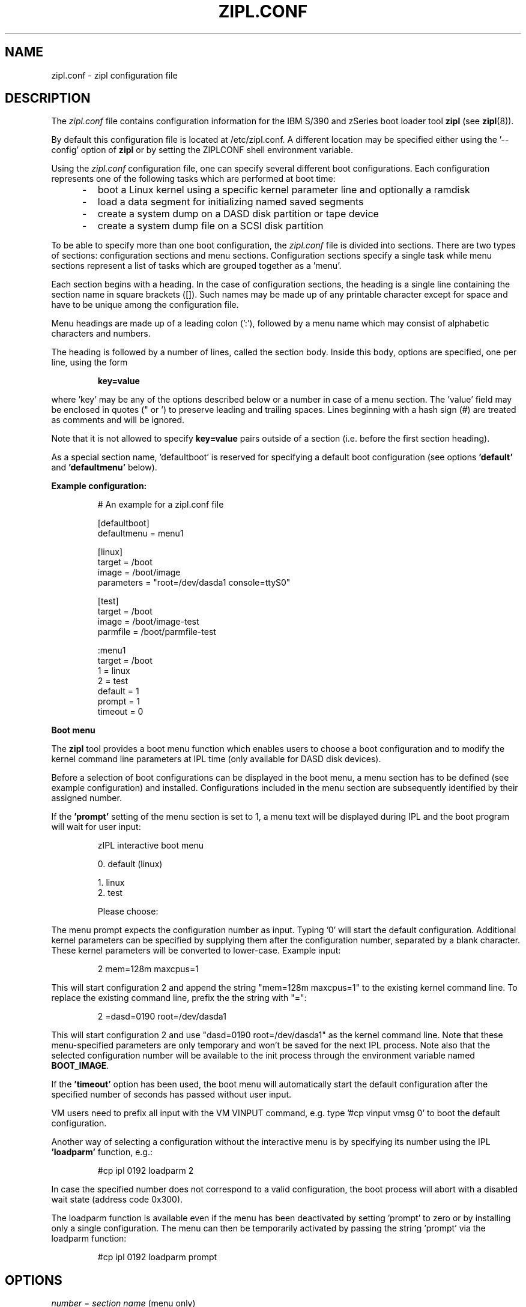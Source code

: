 .TH ZIPL.CONF 5 "Nov 2009" "s390-tools"

.SH NAME
zipl.conf \- zipl configuration file

.SH DESCRIPTION
The
.I zipl.conf
file contains configuration information for the IBM S/390 and zSeries
boot loader tool
.B zipl
(see
.BR zipl (8)).
.br

By default this configuration file is located at /etc/zipl.conf. A different
location may be specified either using the '\-\-config' option of
.B zipl
or by setting the ZIPLCONF shell environment variable.
.br

Using the
.I zipl.conf
configuration file, one can specify several different boot configurations. Each
configuration represents one of the following tasks which are performed at boot
time:
.IP "     -"
boot a Linux kernel using a specific kernel parameter line and optionally
a ramdisk
.IP "     -"
load a data segment for initializing named saved segments
.IP "     -"
create a system dump on a DASD disk partition or tape device
.IP "     -"
create a system dump file on a SCSI disk partition
.PP

To be able to specify more than one boot configuration, the
.I zipl.conf
file is divided into sections. There are two types of sections: configuration
sections and menu sections. Configuration sections specify a single task while
menu sections represent a list of tasks which are grouped together as a 'menu'.

Each section begins with a heading. In the case of configuration sections, the
heading is a single line containing the section name in square brackets ([]).
Such names may be made up of any printable character except for space and have
to be unique among the configuration file.

Menu headings are made up of a leading colon (':'), followed by a menu name
which may consist of alphabetic characters and numbers.

The heading is followed by a number of lines, called the section body. Inside
this body, options are specified, one per line, using the form
.IP
.B key=value
.PP
where 'key' may be any of the options described below or a number in case
of a menu section. The 'value' field may be enclosed in quotes (" or ') to
preserve leading and trailing spaces. Lines beginning with a hash sign (#)
are treated as comments and will be ignored.

Note that it is not allowed to specify
.B key=value
pairs outside of a section (i.e. before the first section heading).

As a special section name, 'defaultboot' is reserved for specifying a
default boot configuration (see options
.BR 'default' " and " 'defaultmenu'
below).

.B Example configuration:
.IP
# An example for a zipl.conf file
.br

[defaultboot]
.br
defaultmenu = menu1
.br

[linux]
.br
target      = /boot
.br
image       = /boot/image
.br
parameters  = "root=/dev/dasda1 console=ttyS0"
.br

[test]
.br
target      = /boot
.br
image       = /boot/image-test
.br
parmfile    = /boot/parmfile-test
.br

:menu1
.br
target      = /boot
.br
1           = linux
.br
2           = test
.br
default     = 1
.br
prompt      = 1
.br
timeout     = 0
.br
.PP

.B Boot menu

The
.B zipl
tool provides a boot menu function which enables users to choose a boot
configuration and to modify the kernel command line parameters at IPL time
(only available for DASD disk devices).

Before a selection of boot configurations can be displayed in the boot menu,
a menu section has to be defined (see example
configuration) and installed. Configurations included in the menu section are
subsequently identified by their assigned number.

If the 
.B 'prompt'
setting of the menu section is set to 1, a menu text will be displayed
during IPL and the boot program will wait for user input:

.IP
zIPL interactive boot menu
.br

 0. default (linux)
.br
 
 1. linux
.br
 2. test
.br
 
Please choose:
.PP

The menu prompt expects the configuration number as input. Typing '0' will
start the default configuration. Additional kernel parameters can be
specified by supplying them after the configuration number, separated by a
blank character. These kernel parameters will be converted to lower-case.
Example input:

.IP
2 mem=128m maxcpus=1
.PP

This will start configuration 2 and append the string "mem=128m maxcpus=1" to
the existing kernel command line. To replace the existing command line, prefix
the the string with "=":

.IP
2 =dasd=0190 root=/dev/dasda1
.PP

This will start configuration 2 and use "dasd=0190 root=/dev/dasda1" as the
kernel command line. Note that these menu-specified parameters are only
temporary and won't be saved for the next IPL process. Note also that the
selected configuration number will be available to the init process through
the environment variable named
.BR BOOT_IMAGE .

If the
.B 'timeout'
option has been used, the boot menu will automatically start the default
configuration after the specified number of seconds has passed without user
input.

VM users need to prefix all input with the VM VINPUT command,
e.g. type '#cp vinput vmsg 0' to boot the default configuration.

Another way of selecting a configuration without the interactive menu is by
specifying its number using the IPL
.B 'loadparm'
function, e.g.:

.IP
#cp ipl 0192 loadparm 2
.PP

In case the specified number does not correspond to a valid configuration,
the boot process will abort with a disabled wait state (address code 0x300).

The loadparm function is available even if the menu has been deactivated by
setting 'prompt' to zero or by installing only a single configuration. The menu
can then be temporarily activated by passing the string 'prompt' via the
loadparm function:

.IP
#cp ipl 0192 loadparm prompt
.PP



.SH OPTIONS
.I number
=
.I section name
(menu only)
.IP
.B Menu section:
.br
Specifies that section
.I section name
be included in the menu at position
.IR number ,
where
.I number
is limited to the interval from 1 to 62 (30 on SCSI devices). A
choice of boot configurations will either be available through a respective
hardware feature or using the interactive boot menu (DASD devices only - see
description above).

Only disk IPL sections (see option
.BR image ) 
and file system dump sections (option
.BR dumptofs )
may be included in menus. 

Note that position number 0 is reserved and will automatically be assigned to
the default menu entry (see
.BR default ).

.PP
.br
.B default
=
.I default\-configuration
(configuration and menu)
.IP
.B Configuration section:
.br
This option specifies
the name of the default configuration section which is used when
.B zipl
is called without parameters.

A user may override this setting by specifying a different section
as command line argument when calling
.BR zipl .

Note that this option is only valid in a special section named
.BR 'defaultboot' .

.B Menu section:
.br
This option specifies the position number of the menu entry to use as
default, i.e. when no user selection is available at boot time. If no
default entry is specified, the first entry to appear in the menu section
will be used as default.

The default entry will also be available as position number 0.
.PP

.PP
.br
.B defaultmenu
=
.I default\-menu
(configuration only)
.IP
.B Configuration section:
.br
This option specifies the name of the default menu configuration section which
is used when
.B zipl
is called without parameters.

A user may override this setting by specifying a different menu section
using the '--menu' option when calling
.BR zipl .

Note that this option is only valid in a special section named
.BR 'defaultboot' .

.PP

.B dumpto
=
.IR dump\-device [, size ]
(configuration only)
.IP
.B Configuration section:
.br
Specify a DASD partition or an IBM 3480/3490/3590 tape device on which to
install a system dump record. Once a device prepared in such a way
is booted, the current system status is written in a raw format to that device
and can later be retrieved using the
.B zgetdump
utility (see
.BR zgetdump (8)).

An optional decimal SIZE parameter may be specified to determine the
maximum dump size in bytes. SIZE can be suffixed by either of the letters
K, M or G to signify that the decimal number be interpreted as kilobytes,
megabytes or gigabytes respectively. SIZE will be rounded up to the next
megabyte boundary. Note that when you specify a SIZE lower than the actual
memory size used by linux (see kernel parameter mem=), the resulting dump
will be incomplete.
.PP

.B dumptofs
=
.IR dump\-partition [, size ]
(configuration only)
.IP
.B Configuration section:
.br
Specify a SCSI partition which should be used for system dump.
Every time this configuration is booted, the current system status is written
as a numbered file to the file system located on the dump partition. This
option has to be specified together with the
.B 'target'
option. If necessary, the
.BR 'parmfile' " or "
.B 'parameters'
option may be used to pass parameters to the system dump tool.

An optional decimal SIZE parameter may be specified to determine the
maximum dump size in bytes. SIZE can be suffixed by either of the letters
K, M or G to signify that the decimal number be interpreted as kilobytes,
megabytes or gigabytes respectively. SIZE will be rounded up to the next
megabyte boundary. Note that when you specify a SIZE lower than the actual
memory size used by linux (see kernel parameter mem=), the resulting dump
will be incomplete.
.PP

.B mvdump
=
.IR dumplist [, size ]
(configuration only)
.IP
.B Configuration section:
.br
Specify a file containing a list of ECKD DASD partitions formatted with
compatible disk layout.
Each device associated with one of the listed partitions is prepared for
multi-volume dump. A dump signature is written to each listed partition.
Once a device prepared in such a way
is booted, the current system status is written in a raw format to the
spefified set of partitions and can later be retrieved using the
.B zgetdump
utility (see
.BR zgetdump (8)).

An optional decimal SIZE parameter may be specified to determine the
maximum dump size in bytes. SIZE can be suffixed by either of the letters
K, M or G to signify that the decimal number be interpreted as kilobytes,
megabytes or gigabytes respectively. SIZE will be rounded up to the next
megabyte boundary. Note that when you specify a SIZE lower than the actual
memory size used by linux (see kernel parameter mem=), the resulting dump
will be incomplete.

This option is useful if the actual memory size used by linux is larger than
any single ECKD DASD partition could hold.
.PP

.B image
=
.IR image\-file [, address ]
(configuration only)
.IP
.B Configuration section:
.br
Specify an image file containing the Linux kernel which should be started when
booting this configuration.
An optional hexadecimal address may be provided to load the kernel to a
non-default memory location.

An initial ramdisk may be provided using
.BR 'ramdisk' .
To change the kernel parameters, use
.BR 'parmfile' " or"
.BR 'parameters' .

This option cannot be used together with either
.BR 'dump' ,
.BR 'dumptofs' " or"
.BR 'segment' .
.PP

.B parameters
=
.I kernel\-parameters
(configuration only)
.IP
.B Configuration section:
.br
Use this option to specify a parameter line which will be passed to the Linux
kernel at boot time. Note that the parameter line may be enclosed in quotes
(" or ') to preserve leading and trailing spaces.
.PP

.B parmfile
=
.IR kernel\-parmfile [, address ]
(configuration only)
.IP
.B Configuration section:
.br
This option can be used to specify a file which contains the kernel parameter
line.
An optional hexadecimal address may be provided to load the kernel to a
non-default memory location.
.PP

.B prompt
=
.IR 0 / 1
(menu only)
.IP
.B Menu section:
.br
Setting this option to 1 activates the interactive boot menu which can be used
to select a configuration at boot time (DASD disks only). See previous section
for a detailed description of the boot menu.

The default value for
.B 'prompt'
is 0.
.PP

.B ramdisk
=
.IR ramdisk\-file [, address ]
(configuration only)
.IP
.B Configuration section:
.br
Specify an image file containing an initial ramdisk which will be used as
root device when booting a Linux kernel with respective parameters.
An optional hexadecimal address may be provided to load the kernel to a
non-default memory location.
.PP

.B segment
=
.IR segment\-file , address
(configuration only)
.IP
.B Configuration section:
.br
Specify a file which will be used to initialize a named saved segment.
.I address
is mandatory as it specifies the hexadecimal load address for the segment
file.
.PP

.B tape
=
.I tape\-device
(configuration only)
.IP
.B Configuration section:
.br
Specify a IBM 3480/3490/3590 tape device on which to install a boot record.

This option cannot be used together with
.BR 'target' ", "
.BR 'dump' ", "
.BR 'dumptofs' " or "
.BR 'segment' .
.PP

.B target
=
.I target\-directory
(configuration and menu)
.IP
.B Configuration and menu section:
.br
Specify a target directory for a configuration or menu section. This
directory is used for the following purpose:
.IP "         - " 12
A special file named 'bootmap' will be written to this directory. It holds
data which is required for the boot process. Note that any attempt of
deleting or modifying it will result in undefined behavior.
.IP "         - " 12
The device on which the target directory is located will be used as 'target
device', i.e. it will be prepared for booting (initial program load).
.PP

.B targetbase
=
.I base\-device
(configuration and menu)
.IP
.B Configuration and menu section:
.br
Specify the device which will be prepared for booting.

This parameter is required when working with logical devices (see zipl(8)).
.PP

.B targettype
=
.I type
(configuration and menu)
.IP
.B Configuration and menu section:
.br
Specify the device type for the physical device.
.IP "         - " 12
CDL: DASD disk with ECKD/compatible disk layout
.IP "         - " 12
LDL: DASD disk with ECDK/linux disk layout
.IP "         - " 12
FBA: FBA disk DASD
.IP "         - " 12
SCSI disk
.PP
.IP " " 8
This parameter is required when working with logical devices (see zipl(8)).
.PP

.B targetgeometry
=
.I cylinders,heads,sectors
(configuration and menu)
.IP
.B Configuration and menu section:
.br
Specify the number of cylinders, heads and sectors for the physical device.

This parameter is required when working with logical devices (see zipl(8)).
.PP

.B targetblocksize
=
.I size
(configuration and menu)
.IP
.B Configuration and menu section:
.br
Specify the number of bytes per block for the physical device.

This parameter is required when working with logical devices (see zipl(8)).
.PP

.B targetoffset
=
.I offset
(configuration and menu)
.IP
.B Configuration and menu section:
.br
Specify the starting block number of the logical device on the physical device.

This parameter is required when working with logical devices (see zipl(8)).
.PP

.B timeout
=
.I menu-timeout
(menu only)
.IP
.B Menu section:
.br
Specify a timeout interval in seconds after which the interactive boot menu
will automatically select the default boot configuration. Setting this value to
0 or providing any user input at boot time will deactivate the timeout
mechanism.

The default value for
.B 'timeout'
is 0.
.PP

.SH SEE ALSO
.BR zipl (8),
.BR zgetdump (8)
